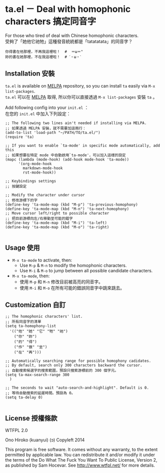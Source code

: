 * ta.el － Deal with homophonic characters 搞定同音字

For those who tired of deal with Chinese homophonic characters.\\
受夠了「她他它祂牠」這種發音統統都是「tatatatata」的同音字？

[[file:demo.gif]]

#+BEGIN_SRC
你得書在他那裡，不再我這裡啦！  #  ＝ω＝"
妳的書在她那裡，不在我這裡啦！  # ˊ・ω・ˋ
#+END_SRC

** Installation 安裝

=ta.el= is available on [[https://github.com/milkypostman/melpa][MELPA]] repository, so you can install =ta= easily via =M-x list-packages=.\\
=ta.el= 可以在 [[https://github.com/milkypostman/melpa][MELPA]] 取得, 所以你可以直接透過 =M-x list-packages= 安裝 =ta= 。

Add following config into your =init.el= ：\\
在您的 =init.el= 中加入下列設定：

#+BEGIN_SRC elisp
;; The following two lines ain't needed if installing via MELPA.
;; 如果透過 MELPA 安裝，就不需要加這兩行：
(add-to-list 'load-path "~/PATH/TO/ta.el/")
(require 'ta)

;; If you want to enable `ta-mode' in specific mode automatically, add this
;; 如果想要在特定 mode 中自動啟用`ta-mode'，可以加入這樣的設定
(mapc (lambda (mode-hook) (add-hook mode-hook 'ta-mode))
      '(org-mode-hook
        markdown-mode-hook
        rst-mode-hook))

;; Keybindings settings
;; 按鍵設定

;; Modify the character under cursor 
;; 修改游標下的字
(define-key 'ta-mode-map (kbd "M-p") 'ta-previous-homophony)
(define-key 'ta-mode-map (kbd "M-n") 'ta-next-homophony)
;; Move cursor left/right to possible character
;; 把目前游標向左/右移動至可能的錯字
(define-key 'ta-mode-map (kbd "M-i") 'ta-left)
(define-key 'ta-mode-map (kbd "M-o") 'ta-right)

#+END_SRC

** Usage 使用

- =M-x ta-mode= to activate, then:
  + Use =M-p= & =M-n= to modify the homophonic characters.
  + Use =M-i= & =M-o= to jump between all possible candidate characters.

- =M-x ta-mode=, then:
  + 使用 =M-p= 和 =M-n= 修改目前被高亮的同音字。
  + 使用 =M-i= 和 =M-o= 在所有可能的錯誤同音字中跳來跳去。

** Customization 自訂

#+BEGIN_SRC elisp
;; The homophonic characters' list.
;; 所有同音字的清單
(setq ta-homophony-list
  '(("他" "她" "它" "牠" "祂")
    ("你" "妳")
    ("的" "得")
    ("作" "做" "坐")
    ("在" "再")))

;; Automatically searching range for possible homophony cadidates.
;; By default, search only 300 characters backward the cursor.
;; 自動搜索候選字的搜索範圍，預設只搜索游標前的 300 個字元。
(setq ta-max-search-range 300
  )

;; The seconds to wait "auto-search-and-highlight". Default is 0.
;; 等待自動搜索的延遲時間。預設為 0。
(setq ta-delay 0)

#+END_SRC

** License 授權條款

WTFPL 2.0

Ono Hiroko (kuanyui) (ɔ) Copyleft 2014

This program is free software. It comes without any warranty, to the extent permitted by applicable law. You can redistribute it and/or modify it under the terms of the Do What The Fuck You Want To Public License, Version 2, as published by Sam Hocevar. See http://www.wtfpl.net/ for more details.
